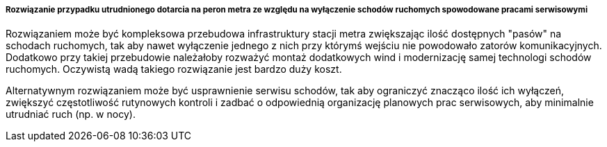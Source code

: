 ===== Rozwiązanie przypadku utrudnionego dotarcia na peron metra ze względu na wyłączenie schodów ruchomych spowodowane pracami serwisowymi

Rozwiązaniem może być kompleksowa przebudowa infrastruktury stacji metra zwiększając ilość dostępnych "pasów" na schodach ruchomych, tak aby nawet wyłączenie jednego z nich przy którymś wejściu nie powodowało zatorów komunikacyjnych. Dodatkowo przy takiej przebudowie należałoby rozważyć montaż dodatkowych wind i modernizację samej technologi schodów ruchomych. Oczywistą wadą takiego rozwiązanie jest bardzo duży koszt.

Alternatywnym rozwiązaniem może być usprawnienie serwisu schodów, tak aby ograniczyć znacząco ilość ich wyłączeń, zwiększyć częstotliwość rutynowych kontroli i zadbać o odpowiednią organizację planowych prac serwisowych, aby minimalnie utrudniać ruch (np. w nocy).